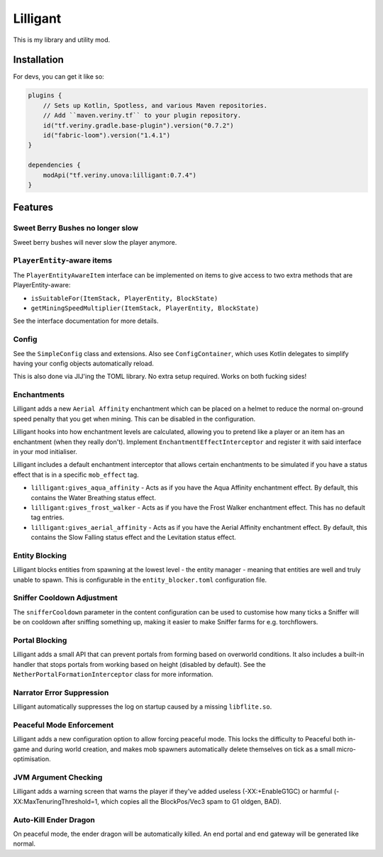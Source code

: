 Lilligant
=========

This is my library and utility mod.

Installation
~~~~~~~~~~~~

For devs, you can get it like so:

.. code-block:: kotlin

    plugins {
        // Sets up Kotlin, Spotless, and various Maven repositories.
        // Add ``maven.veriny.tf`` to your plugin repository.
        id("tf.veriny.gradle.base-plugin").version("0.7.2")
        id("fabric-loom").version("1.4.1")
    }

    dependencies {
        modApi("tf.veriny.unova:lilligant:0.7.4")
    }

Features
~~~~~~~~

Sweet Berry Bushes no longer slow
---------------------------------

Sweet berry bushes will never slow the player anymore.

``PlayerEntity``-aware items
----------------------------

The ``PlayerEntityAwareItem`` interface can be implemented on items to give access to two extra
methods that are PlayerEntity-aware:

- ``isSuitableFor(ItemStack, PlayerEntity, BlockState)``
- ``getMiningSpeedMultiplier(ItemStack, PlayerEntity, BlockState)``

See the interface documentation for more details.

Config
------

See the ``SimpleConfig`` class and extensions. Also see ``ConfigContainer``, which uses Kotlin
delegates to simplify having your config objects automatically reload.

This is also done via JIJ'ing the TOML library. No extra setup required. Works on both fucking
sides!

Enchantments
------------

Lilligant adds a new ``Aerial Affinity`` enchantment which can be placed on a helmet to reduce the
normal on-ground speed penalty that you get when mining. This can be disabled in the configuration.

Lilligant hooks into how enchantment levels are calculated, allowing you to pretend like a player
or an item has an enchantment (when they really don't). Implement ``EnchantmentEffectInterceptor``
and register it with said interface in your mod initialiser.

Lilligant includes a default enchantment interceptor that allows certain enchantments to be
simulated if you have a status effect that is in a specific ``mob_effect`` tag.

- ``lilligant:gives_aqua_affinity`` - Acts as if you have the Aqua Affinity enchantment effect.
  By default, this contains the Water Breathing status effect.
- ``lilligant:gives_frost_walker`` - Acts as if you have the Frost Walker enchantment effect.
  This has no default tag entries.
- ``lilligant:gives_aerial_affinity`` - Acts as if you have the Aerial Affinity enchantment effect.
  By default, this contains the Slow Falling status effect and the Levitation status effect.

Entity Blocking
---------------

Lilligant blocks entities from spawning at the lowest level - the entity manager - meaning that
entities are well and truly unable to spawn. This is configurable in the ``entity_blocker.toml``
configuration file.

Sniffer Cooldown Adjustment
---------------------------

The ``snifferCooldown`` parameter in the content configuration can be used to customise how many
ticks a Sniffer will be on cooldown after sniffing something up, making it easier to make Sniffer
farms for e.g. torchflowers.

Portal Blocking
---------------

Lilligant adds a small API that can prevent portals from forming based on overworld conditions.
It also includes a built-in handler that stops portals from working based on height (disabled
by default). See the ``NetherPortalFormationInterceptor`` class for more information.

Narrator Error Suppression
--------------------------

Lilligant automatically suppresses the log on startup caused by a missing ``libflite.so``.

Peaceful Mode Enforcement
-------------------------

Lilligant adds a new configuration option to allow forcing peaceful mode. This locks the difficulty
to Peaceful both in-game and during world creation, and makes mob spawners automatically delete
themselves on tick as a small micro-optimisation.

JVM Argument Checking
---------------------

Lilligant adds a warning screen that warns the player if they've added useless (-XX:+EnableG1GC)
or harmful (-XX:MaxTenuringThreshold=1, which copies all the BlockPos/Vec3 spam to G1 oldgen, BAD).

Auto-Kill Ender Dragon
----------------------

On peaceful mode, the ender dragon will be automatically killed. An end portal and end gateway will
be generated like normal.